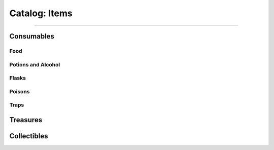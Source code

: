 *****
Catalog: Items
*****

--------

Consumables
===========

Food
----

Potions and Alcohol
-------------------

Flasks
------

Poisons
-------

Traps
-----

Treasures
=========

Collectibles
============
